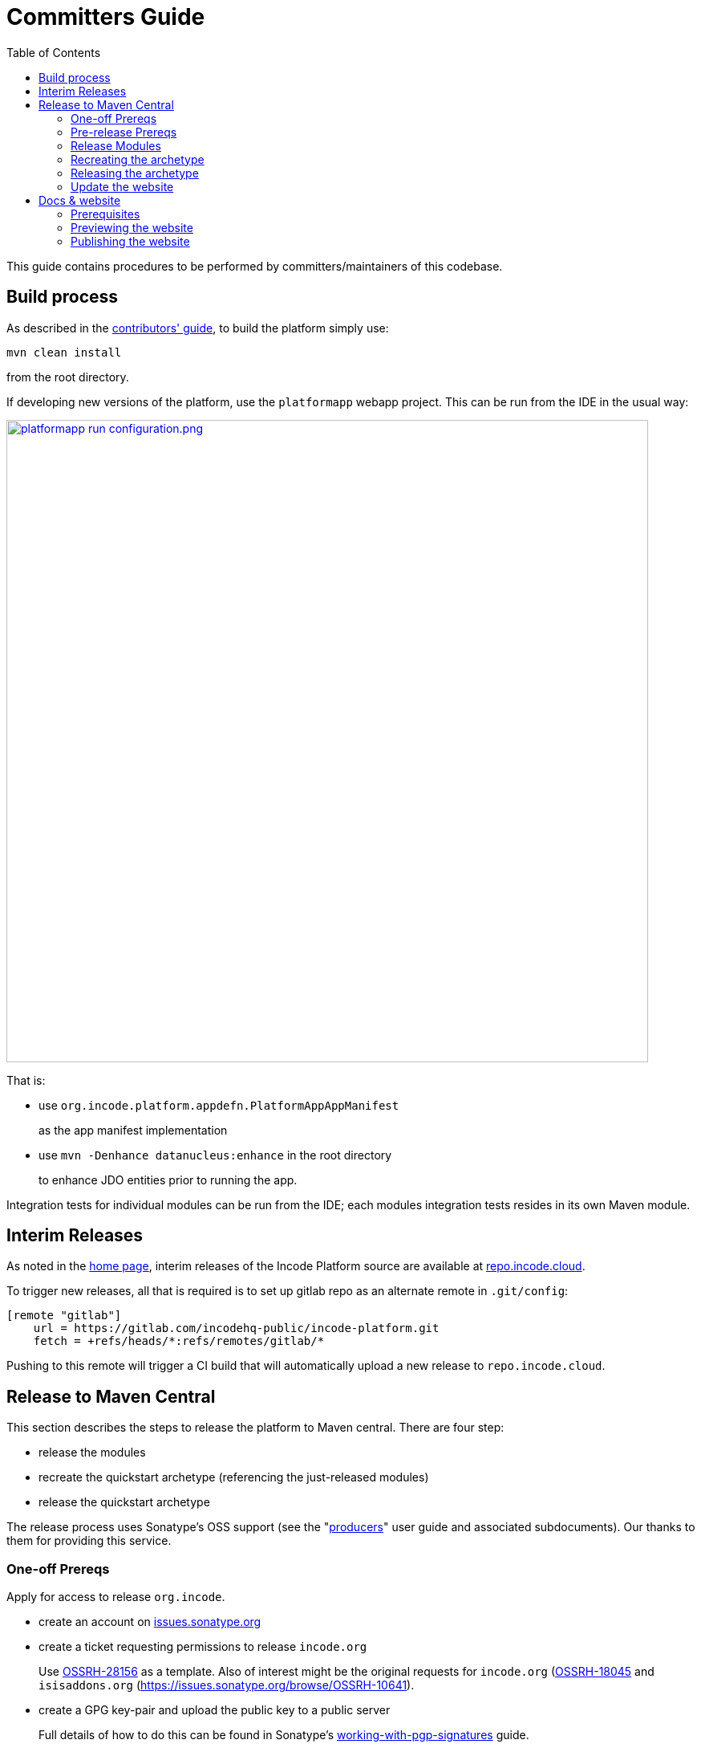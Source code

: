 [[committers-guide]]
= Committers Guide
:_basedir: ../../
:_imagesdir: images/
:toc:


This guide contains procedures to be performed by committers/maintainers of this codebase.


[[build-process]]
== Build process

As described in the xref:../contributors-guide/contributors-guide.adoc#[contributors' guide], to build the platform simply use:

[source,bash]
----
mvn clean install
----

from the root directory.

If developing new versions of the platform, use the `platformapp` webapp project.
This can be run from the IDE in the usual way:

image::images/platformapp-run-configuration.png/[width="800px",link="images/platformapp-run-configuration.png/"]

That is:

* use `org.incode.platform.appdefn.PlatformAppAppManifest`
+
as the app manifest implementation

* use `mvn -Denhance datanucleus:enhance` in the root directory
+
to enhance JDO entities prior to running the app.

Integration tests for individual modules can be run from the IDE; each modules integration tests resides in its own  Maven module.


[[interim-releases]]
== Interim Releases

As noted in the xref:../index.adoc#[home page], interim releases of the Incode Platform source are available at https://repo.incode.cloud[repo.incode.cloud].

To trigger new releases, all that is required is to set up gitlab repo as an alternate remote in `.git/config`:

[source]
----
[remote "gitlab"]
    url = https://gitlab.com/incodehq-public/incode-platform.git
    fetch = +refs/heads/*:refs/remotes/gitlab/*
----

Pushing to this remote will trigger a CI build that will automatically upload a new release to `repo.incode.cloud`.


== Release to Maven Central

This section describes the steps to release the platform to Maven central.
There are four step:

* release the modules

* recreate the quickstart archetype (referencing the just-released modules)

* release the quickstart archetype

The release process uses Sonatype's OSS support (see the "link:https://central.sonatype.org/pages/producers.html[producers]" user guide and associated subdocuments).
Our thanks to them for providing this service.


=== One-off Prereqs

Apply for access to release `org.incode`.

* create an account on link:https://issues.sonatype.org[issues.sonatype.org]
* create a ticket requesting permissions to release `incode.org`
+
Use https://issues.sonatype.org/browse/OSSRH-28156[OSSRH-28156] as a template.
Also of interest might be the original requests for `incode.org` (https://issues.sonatype.org/browse/OSSRH-18045[OSSRH-18045] and `isisaddons.org` (https://issues.sonatype.org/browse/OSSRH-10641[OSSRH=10641]).
* create a GPG key-pair and upload the public key to a public server
+
Full details of how to do this can be found in Sonatype's https://central.sonatype.org/pages/working-with-pgp-signatures.html[working-with-pgp-signatures] guide.



=== Pre-release Prereqs

Set the following environment variables:

[source,bash]
----
export INCODE_REL=1.16.3                                    # #<1>
export INCODE_NEXT=1.16.4-SNAPSHOT                          # #<2>
export INCODE_KEYID=dan@haywood-associates.co.uk            # #<3>
export INCODE_KEYPASS="this is not really my passphrase"    # #<4>

env | grep ^INCODE
----
<1> the version to be released.
Generally speaking this should correspond to the version of Apache Isis.
<2> for the next development version
<3> key id used when creating the GPG key pair
<4> corresponding pass phrase


=== Release Modules

Switch to the `modules` directory:

[source,bash]
----
pushd modules
----

If necessary, update the `incode-parent` module (in `modules/pom.xml`), so that it references the correct version of Apache Isis.

[source,xml]
----
<properties>
    <isis.version>1.16.3</isis.version>
    ...
</properties>
----

Commit these changes.



Then, release and tag using:

[source,bash]
----
mvn clean deploy               \
    -Ddeploy                   \
    -Ddeploy-modules           \
    -Dskip.default-modules     \
    -Drelease=$INCODE_REL      \
    -Dskip.isis-swagger        \
    -Dskip.isis-validate       \
    -Dpgp.secretkey=keyring:id=$INCODE_KEYID \
    -Dpgp.passphrase="literal:$INCODE_KEYPASS"

git tag $INCODE_REL
----

If the script completes successfully, then push changes and the tag:

[source]
----
git push origin master && git push origin $INCODE_REL
popd
----

=== Recreating the archetype

The quickstart archetype is re-created for each release from the current quickstart application.
The generated archetype is then released by deploying up to Maven Central.

If necessary, setup environment variables:

[source,bash]
----
export INCODE_REL=1.16.3
export INCODE_NEXT=1.16.4-SNAPSHOT

env | grep ^INCODE
----


Then, switch to the quickstart _application_:

[source,bash]
----
pushd archetype/app/quickstart
----

Now check the application source code:

* Confirm that the parent `pom.xml` of the quickstart application inherits from the release version of `org.incode:incode-parent`.
+
For example:

+
[source,xml]
----
<parent>
    <groupId>org.incode</groupId>
    <artifactId>incode-parent</artifactId>
    <version>1.16.3</version>
    <relativePath/>
</parent>
----

* Also check that the parent `pom.xml` references the release (non-SNAPSHOT) versions of `isis.version`:

+
[source,xml]
----
<properties>
    <isis.version>1.16.3</isis.version>
    ...
</properties>
----


Staying in the same directory, recreate using:

[source,bash]
----
sh ../../arch/recreate-archetype.sh $INCODE_REL
----

Finally, commit any changes:

[source,bash]
----
popd
git commit -am "recreates archetype for $INCODE_REL"
----


=== Releasing the archetype

We release in three steps:

* build the archetype locally (analogous to `mvn release:prepare`)
* check that an application can be built from the archetype
* deploy the archetype (using `mvn deploy`).


==== Prepare the archetype

The archetype is prepared using:

[source,bash]
----
pushd ex/arch/quickstart
sh ../release-prepare.sh $INCODE_REL
popd
----


==== Testing the archetype

In a _different session_:

First, setup environment variables:

[source,bash]
----
export INCODE_REL=1.16.3
export INCODE_TMP=/c/tmp    # or as required
export INCODE_ART=quickstart
env | grep INCODE | sort
----

then:

[source,bash]
----
rm -rf $INCODE_TMP/test-$INCODEART

mkdir $INCODE_TMP/test-$INCODEART
cd $INCODE_TMP/test-$INCODEART
----

also, delete any test artifacts that might be in local cache:

[source,bash]
----
rm -rf ~/.m2/repository/com/mycompany
----


Then, generate the app:

[source,bash]
----
mvn archetype:generate  \
    -D archetypeGroupId=org.incode.platform.archetype \
    -D archetypeArtifactId=quickstart-archetype \
    -D archetypeVersion=$INCODE_REL \
    -D groupId=com.mycompany \
    -D artifactId=myapp \
    -D version=1.0-SNAPSHOT \
    -D archetypeCatalog=local \
    -B
----

and build and run using:

[source,bash]
----
cd myapp
mvn clean install

mvn -pl webapp jetty:run \
    -Disis.appManifest=domainapp.appdefn.DomainAppAppManifestWithFixtures
----

Login using sven/pass.
The application generated should be the xref:../../quickstart/quickstart.adoc#[Quickstart app].


==== Deploying the archetype

Back in the original session (in the `archetype/arch/quickstart` directory), the archetype is released (deployed to Maven Central) using:

[source,bash]
----
pushd ex/arch/quickstart
sh ../release-deploy.sh    \
              $INCODE_NEXT \
              $INCODE_KEYID \
              "$INCODE_KEYPASS"
----

This script should automatically commit changes.
To finish up, just push:

[source,bash]
----
popd
git push
----



=== Update the website

Update the website where required.
In particular, update:

* running the archetype
** home page
** quickstart page
* change log

and republish (as described xref:committers-guide.adoc#docs-and-website[below]).


[[docs-and-website]]
== Docs & website

The website resides in the `adocs` directory:

* `documentation/` is the source for website itself (Asciidoctor)
* `template/` is the HTML template
* `search/` holds node.js Javascript files to index the built site so that it is searchable

The website is published to the `link:https://github.com/incodehq/incodehq.github.io[incodehq/incodehq.github.io]` github repository; a `CNAME` file (in the root directory) maps this to `link:https://platform.catalog.org[]`.

To publish, this repository must also be cloned to your local computer.
The scripts assume that the `incode-platform` repository (ie this repo) and the `incodehq.github.io` repository cloned at the same level, eg:

[monotree]
----
+
 + incodehq
  - incode-platform
  - incodehq.github.io
----

=== Prerequisites

Make sure that you've checked out the `incodehq/incodehq.github.io` repository alongside this one (see discussion above).

You'll also need to install:

* node (v7.10.0 or later) ... used to build the search index
* python 3 ... used to preview

The actual website generation uses AsciidoctorJ, which is called by Maven plugin.
There are no other software prereqs.

Normally you'll want to work in the `adocs/documentation` directory:

[source,bash]
----
pushd adocs/documentation
----


=== Previewing the website


To do a quick build the website and preview locally, use:

[source,bash]
----
sh preview-html.sh
----

This builds the HTML and the search index, but omits building the PDFs.
To enable you to preview the generated site, it starts a (python) webserver to browse.

To also build the PDFs, use:

[source,bash]
----
sh preview-pdf.sh
----



=== Publishing the website

When you are ready to publish the website, use:

[source,bash]
----
sh publish.sh
----

This will remove all files in the `incodehq.github.io` directory and replace with the latest build.


To check everything is ok:

[source,bash]
----
pushd ../../../incodehq.github.io
sh preview-html.sh
----

(or use `preview.sh` to also generate the PDFs).

If all looks ok, then just push the changes:

[source,bash]
----
git push
----

